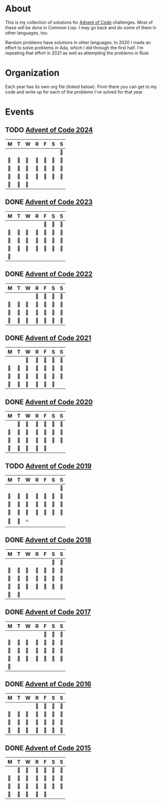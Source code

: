 #+STARTUP: indent content
#+OPTIONS: toc:nil num:nil
* About
This is my collection of solutions for [[http://adventofcode.com][Advent of Code]] challenges. Most
of these will be done in Common Lisp. I may go back and do some of
them in other languages, too.

Random problems have solutions in other languages. In 2020 I made an
effort to solve problems in Ada, which I did through the first
half. I'm repeating that effort in 2021 as well as attempting the
problems in Rust.
* Organization
Each year has its own org file (linked below). From there you can get
to my code and write up for each of the problems I've solved for that
year.
* Events
** TODO [[file:2024/aoc2024.org][Advent of Code 2024]]
| M  | T  | W  | R  | F  | S  | S  |
|----+----+----+----+----+----+----|
|    |    |    |    |    |    | 🌟 |
| 🌟 | 🌟 | 🌟 | 🌟 | 🌟 | 🌟 | 🌟 |
| 🌟 | 🌟 | 🌟 | 🌟 | 🌟 | 🌟 | 🌟 |
| 🌟 | 🌟 | 🌟 | 🌟 | 🌟 | 🌟 | 🌟 |
| 🌚 | 🌚 | 🌚 |    |    |    |    |
** DONE [[file:2023/aoc2023.org][Advent of Code 2023]]
| M  | T  | W  | R  | F  | S  | S  |
|----+----+----+----+----+----+----|
|    |    |    |    | 🌟 | 🌟 | 🌟 |
| 🌟 | 🌟 | 🌟 | 🌟 | 🌟 | 🌟 | 🌟 |
| 🌟 | 🌟 | 🌟 | 🌟 | 🌟 | 🌟 | 🌟 |
| 🌟 | 🌟 | 🌟 | 🌟 | 🌟 | 🌟 | 🌟 |
| 🌟 |    |    |    |    |    |    |
** DONE [[file:2022/aoc2022.org][Advent of Code 2022]]
| M  | T  | W  | R  | F  | S  | S  |
|----+----+----+----+----+----+----|
|    |    |    | 🌟 | 🌟 | 🌟 | 🌟 |
| 🌟 | 🌟 | 🌟 | 🌟 | 🌟 | 🌟 | 🌟 |
| 🌟 | 🌟 | 🌟 | 🌟 | 🌟 | 🌟 | 🌟 |
| 🌟 | 🌟 | 🌟 | 🌟 | 🌟 | 🌟 | 🌟 |
** DONE [[file:2021/aoc2021.org][Advent of Code 2021]]
| M  | T  | W  | R  | F  | S  | S  |
|----+----+----+----+----+----+----|
|    |    | 🌟 | 🌟 | 🌟 | 🌟 | 🌟 |
| 🌟 | 🌟 | 🌟 | 🌟 | 🌟 | 🌟 | 🌟 |
| 🌟 | 🌟 | 🌟 | 🌟 | 🌟 | 🌟 | 🌟 |
| 🌟 | 🌟 | 🌟 | 🌟 | 🌟 | 🌟 |    |
** DONE [[file:2020/aoc2020.org][Advent of Code 2020]]
| M  | T  | W  | R  | F  | S  | S  |
|----+----+----+----+----+----+----|
|    | 🌟 | 🌟 | 🌟 | 🌟 | 🌟 | 🌟 |
| 🌟 | 🌟 | 🌟 | 🌟 | 🌟 | 🌟 | 🌟 |
| 🌟 | 🌟 | 🌟 | 🌟 | 🌟 | 🌟 | 🌟 |
| 🌟 | 🌟 | 🌟 | 🌟 | 🌟 |    |    |
** TODO [[file:2019/aoc2019.org][Advent of Code 2019]]
| M  | T  | W  | R  | F  | S  | S  |
|----+----+----+----+----+----+----|
|    |    |    |    |    |    | 🌟 |
| 🌟 | 🌟 | 🌟 | 🌟 | 🌟 | 🌟 | 🌟 |
| 🌟 | 🌟 | 🌟 | 🌟 | 🌟 | 🌟 | 🌟 |
| 🌟 | 🌟 | 🌚 | 🌟 | 🌚 | 🌟 | 🌟 |
| 🌟 | 🌟 | ⭐ |    |    |    |    |
** DONE [[file:2018/aoc2018.org][Advent of Code 2018]]
| M  | T  | W  | R  | F  | S  | S  |
|----+----+----+----+----+----+----|
|    |    |    |    |    | 🌟 | 🌟 |
| 🌟 | 🌟 | 🌟 | 🌟 | 🌟 | 🌟 | 🌟 |
| 🌟 | 🌟 | 🌟 | 🌟 | 🌟 | 🌟 | 🌟 |
| 🌟 | 🌟 | 🌟 | 🌟 | 🌟 | 🌟 | 🌟 |
| 🌟 | 🌟 |    |    |    |    |    |
** DONE [[file:2017/aoc2017.org][Advent of Code 2017]]
| M  | T  | W  | R  | F  | S  | S  |
|----+----+----+----+----+----+----|
|    |    |    |    | 🌟 | 🌟 | 🌟 |
| 🌟 | 🌟 | 🌟 | 🌟 | 🌟 | 🌟 | 🌟 |
| 🌟 | 🌟 | 🌟 | 🌟 | 🌟 | 🌟 | 🌟 |
| 🌟 | 🌟 | 🌟 | 🌟 | 🌟 | 🌟 | 🌟 |
| 🌟 |    |    |    |    |    |    |
** DONE [[file:2016/aoc2016.org][Advent of Code 2016]]
| M  | T  | W  | R  | F  | S  | S  |
|----+----+----+----+----+----+----|
|    |    |    | 🌟 | 🌟 | 🌟 | 🌟 |
| 🌟 | 🌟 | 🌟 | 🌟 | 🌟 | 🌟 | 🌟 |
| 🌟 | 🌟 | 🌟 | 🌟 | 🌟 | 🌟 | 🌟 |
| 🌟 | 🌟 | 🌟 | 🌟 | 🌟 | 🌟 | 🌟 |
** DONE [[file:2015/aoc2015.org][Advent of Code 2015]]
| M  | T  | W  | R  | F  | S  | S  |
|----+----+----+----+----+----+----|
|    | 🌟 | 🌟 | 🌟 | 🌟 | 🌟 | 🌟 |
| 🌟 | 🌟 | 🌟 | 🌟 | 🌟 | 🌟 | 🌟 |
| 🌟 | 🌟 | 🌟 | 🌟 | 🌟 | 🌟 | 🌟 |
| 🌟 | 🌟 | 🌟 | 🌟 | 🌟 |    |    |
